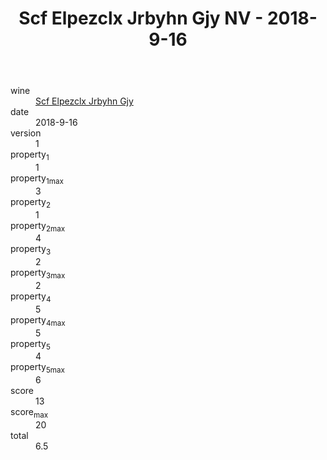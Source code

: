 :PROPERTIES:
:ID:                     1ce72b4d-c681-40a3-9be3-495097555822
:END:
#+TITLE: Scf Elpezclx Jrbyhn Gjy NV - 2018-9-16

- wine :: [[id:d0eabaf2-0b71-4d2b-ae4e-5040fc9224e2][Scf Elpezclx Jrbyhn Gjy]]
- date :: 2018-9-16
- version :: 1
- property_1 :: 1
- property_1_max :: 3
- property_2 :: 1
- property_2_max :: 4
- property_3 :: 2
- property_3_max :: 2
- property_4 :: 5
- property_4_max :: 5
- property_5 :: 4
- property_5_max :: 6
- score :: 13
- score_max :: 20
- total :: 6.5


